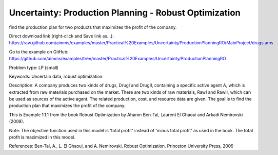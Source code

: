 Uncertainty: Production Planning - Robust Optimization
========================================================
.. meta::
   :keywords: Uncertain data, robust optimization
   :description: The goal is to
find the production plan for two products that maximizes the profit of the company. 

Direct download link (right-click and Save link as...):
https://raw.github.com/aimms/examples/master/Practical%20Examples/Uncertainty/ProductionPlanningRO/MainProject/drugs.ams

Go to the example on GitHub:
https://github.com/aimms/examples/tree/master/Practical%20Examples/Uncertainty/ProductionPlanningRO

Problem type:
LP (small)

Keywords:
Uncertain data, robust optimization

Description:
A company produces two kinds of drugs, DrugI and DrugII, containing a specific active
agent A, which is extracted from raw materials purchased on the market. There are two
kinds of raw materials, RawI and RawII, which can be used as sources of the active
agent. The related production, cost, and resource data are given. The goal is to
find the production plan that maximizes the profit of the company.

This is Example 1.1.1 from the book Robust Optimization by Aharon Ben-Tal, Laurent El
Ghaoui and Arkadi Nemirovski (2009).

Note:
The objective function used in this model is 'total profit' instead of 'minus
total profit' as used in the book. The total profit is maximized in this model.

References:
Ben-Tal, A., L. El Ghaoui, and A. Nemirovski, Robust Optimization, Princeton University
Press, 2009

